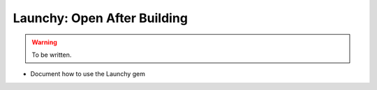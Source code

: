 Launchy: Open After Building
============================

.. warning::

  To be written.

* Document how to use the Launchy gem
